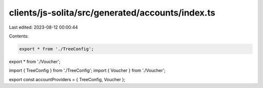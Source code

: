 clients/js-solita/src/generated/accounts/index.ts
=================================================

Last edited: 2023-08-12 00:00:44

Contents:

.. code-block:: ts

    export * from './TreeConfig';
export * from './Voucher';

import { TreeConfig } from './TreeConfig';
import { Voucher } from './Voucher';

export const accountProviders = { TreeConfig, Voucher };


